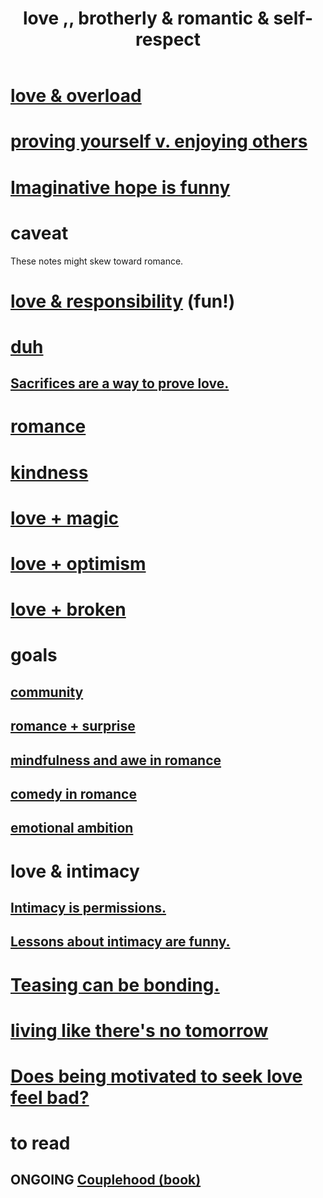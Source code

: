 :PROPERTIES:
:ID:       a4897164-eb28-4c26-8f26-c8ac98f2db16
:END:
#+title: love ,, brotherly & romantic & self-respect
* [[id:f23de8b3-b50b-408b-bc7e-48dc50418155][love & overload]]
* [[id:e5ee5341-7ca0-4aaf-9a76-e8d5c5e352ec][proving yourself v. enjoying others]]
* [[id:059f1add-e1e1-4124-bab6-5d270e0332e7][Imaginative hope is funny]]
* caveat
  These notes might skew toward romance.
* [[id:a55842c2-536e-4581-b04b-026715e646d1][love & responsibility]] (fun!)
* [[id:a003eba1-b71e-404e-b811-a95cb98bcb14][duh]]
** [[id:d0999d21-8eb2-4d35-abf4-0812e6a4131a][Sacrifices are a way to prove love.]]
* [[id:d2faa803-4b32-4ada-b4ee-212d07b028a5][romance]]
* [[id:0d863b6d-1652-4ffb-897a-99e73198ce16][kindness]]
* [[id:7884d437-6065-4e05-bf06-e2a0771cf507][love + magic]]
* [[id:25a8f428-8d2a-414b-a3e2-07ea4f7000fd][love + optimism]]
* [[id:170688b3-4d53-41d3-986b-b8c32468bac8][love + broken]]
* goals
** [[id:4e748426-9ff0-4e7b-8192-b582a2ae7f95][community]]
** [[id:890d9101-09c6-48f0-be54-e4e74a0ec961][romance + surprise]]
** [[id:20498902-7288-4d65-bc57-76f1d5d35138][mindfulness and awe in romance]]
** [[id:2c1bd3f0-53c1-433a-8001-62815389593c][comedy in romance]]
** [[id:13aba0e9-33c1-4f2b-906c-4ab3ab683522][emotional ambition]]
* love & intimacy
** [[id:42c3b5b2-ed45-4419-a6e5-9ab3f797da8d][Intimacy is permissions.]]
** [[id:141d7c71-d118-4511-96fe-a9061dc2af55][Lessons about intimacy are funny.]]
* [[id:33e547f5-0346-4fd8-b480-62a821a48d1c][Teasing can be bonding.]]
* [[id:c0d17892-182e-45f8-b86d-a5a5b3bba61e][living like there's no tomorrow]]
* [[id:83896131-4896-40a6-b109-f83c5337d48c][Does being motivated to seek love feel bad?]]
* to read
** ONGOING [[id:8840a676-3937-4443-b35b-faca20fe35c1][Couplehood (book)]]
